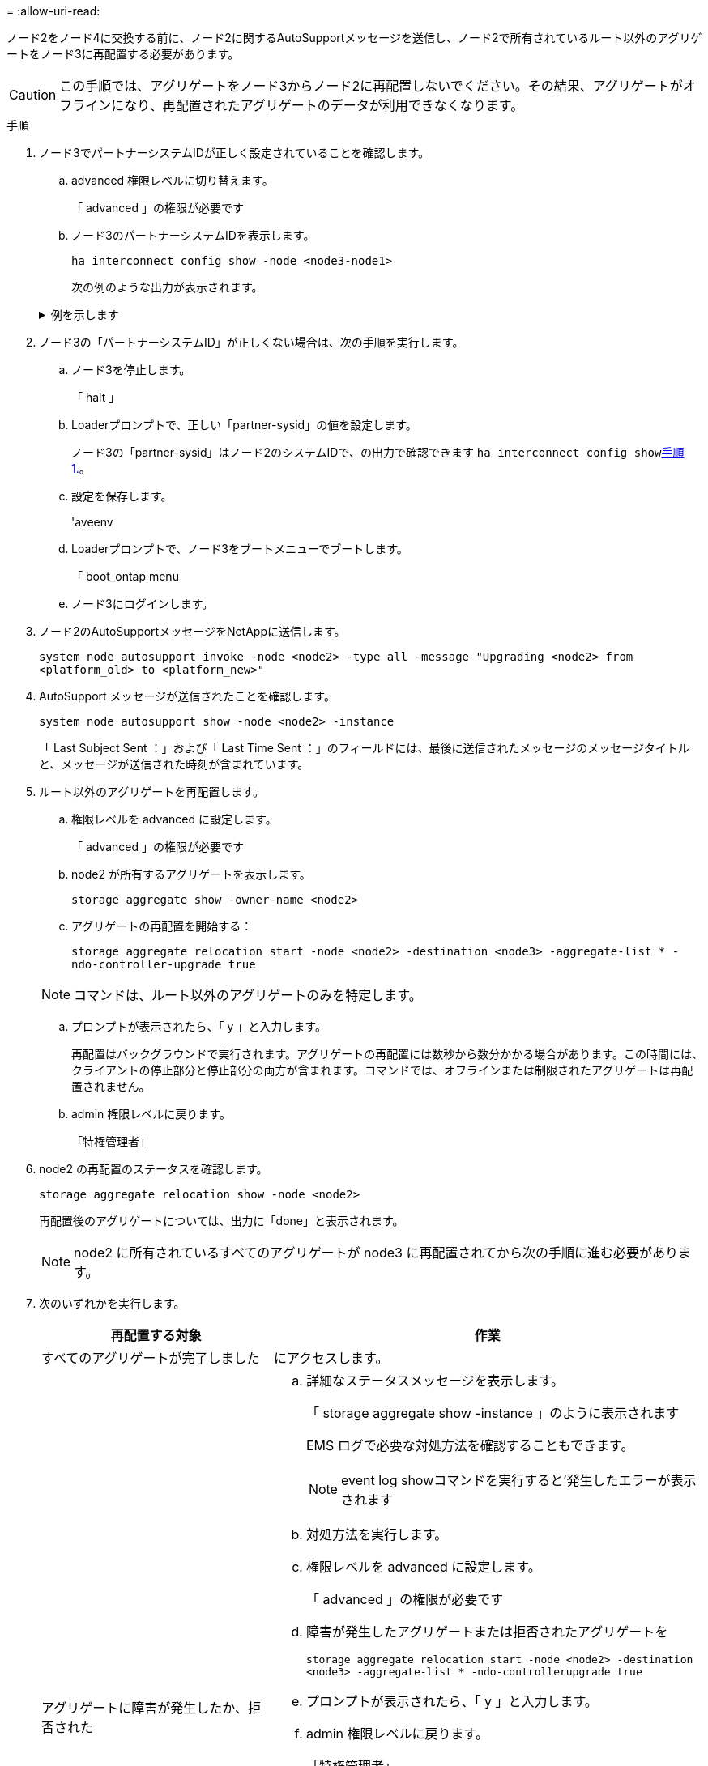 = 
:allow-uri-read: 


ノード2をノード4に交換する前に、ノード2に関するAutoSupportメッセージを送信し、ノード2で所有されているルート以外のアグリゲートをノード3に再配置する必要があります。


CAUTION: この手順では、アグリゲートをノード3からノード2に再配置しないでください。その結果、アグリゲートがオフラインになり、再配置されたアグリゲートのデータが利用できなくなります。

[[verify-partner-sys-id]]
.手順
. ノード3でパートナーシステムIDが正しく設定されていることを確認します。
+
.. advanced 権限レベルに切り替えます。
+
「 advanced 」の権限が必要です

.. ノード3のパートナーシステムIDを表示します。
+
`ha interconnect config show -node <node3-node1>`

+
次の例のような出力が表示されます。

+
.例を示します
[%collapsible]
====
[listing]
----
cluster::*> ha interconnect config show -node <node>
  (system ha interconnect config show)

                       Node: node3-node1
          Interconnect Type: RoCE
            Local System ID: <node3-system-id>
          Partner System ID: <node2-system-id>
       Connection Initiator: local
                  Interface: external

Port   IP Address
----   -----------------
e4a-17   0.0.0.0
e4b-18   0.0.0.0
----
====


. ノード3の「パートナーシステムID」が正しくない場合は、次の手順を実行します。
+
.. ノード3を停止します。
+
「 halt 」

.. Loaderプロンプトで、正しい「partner-sysid」の値を設定します。
+
ノード3の「partner-sysid」はノード2のシステムIDで、の出力で確認できます `ha interconnect config show`<<verify-partner-sys-id,手順 1.>>。

.. 設定を保存します。
+
'aveenv

.. Loaderプロンプトで、ノード3をブートメニューでブートします。
+
「 boot_ontap menu

.. ノード3にログインします。


. ノード2のAutoSupportメッセージをNetAppに送信します。
+
`system node autosupport invoke -node <node2> -type all -message "Upgrading <node2> from <platform_old> to <platform_new>"`

. AutoSupport メッセージが送信されたことを確認します。
+
`system node autosupport show -node <node2> -instance`

+
「 Last Subject Sent ：」および「 Last Time Sent ：」のフィールドには、最後に送信されたメッセージのメッセージタイトルと、メッセージが送信された時刻が含まれています。

. ルート以外のアグリゲートを再配置します。
+
.. 権限レベルを advanced に設定します。
+
「 advanced 」の権限が必要です

.. node2 が所有するアグリゲートを表示します。
+
`storage aggregate show -owner-name <node2>`

.. アグリゲートの再配置を開始する：
+
`storage aggregate relocation start -node <node2> -destination <node3> -aggregate-list * -ndo-controller-upgrade true`

+

NOTE: コマンドは、ルート以外のアグリゲートのみを特定します。

.. プロンプトが表示されたら、「 y 」と入力します。
+
再配置はバックグラウンドで実行されます。アグリゲートの再配置には数秒から数分かかる場合があります。この時間には、クライアントの停止部分と停止部分の両方が含まれます。コマンドでは、オフラインまたは制限されたアグリゲートは再配置されません。

.. admin 権限レベルに戻ります。
+
「特権管理者」



. node2 の再配置のステータスを確認します。
+
`storage aggregate relocation show -node <node2>`

+
再配置後のアグリゲートについては、出力に「done」と表示されます。

+

NOTE: node2 に所有されているすべてのアグリゲートが node3 に再配置されてから次の手順に進む必要があります。

. 次のいずれかを実行します。
+
[cols="35,65"]
|===
| 再配置する対象 | 作業 


| すべてのアグリゲートが完了しました | にアクセスします。 


| アグリゲートに障害が発生したか、拒否された  a| 
.. 詳細なステータスメッセージを表示します。
+
「 storage aggregate show -instance 」のように表示されます

+
EMS ログで必要な対処方法を確認することもできます。

+

NOTE: event log showコマンドを実行すると'発生したエラーが表示されます

.. 対処方法を実行します。
.. 権限レベルを advanced に設定します。
+
「 advanced 」の権限が必要です

.. 障害が発生したアグリゲートまたは拒否されたアグリゲートを
+
`storage aggregate relocation start -node <node2> -destination <node3> -aggregate-list * -ndo-controllerupgrade true`

.. プロンプトが表示されたら、「 y 」と入力します。
.. admin 権限レベルに戻ります。
+
「特権管理者」



必要に応じて、次のいずれかの方法で強制的に再配置を実行できます。

** 拒否のチェックを無視する：
+
「 storage aggregate relocation start -override-vetoes true -nd-controller-upgrade

** 送信先チェックを無効にする：
+
「 storage aggregate relocation start -override-destination-checks true -ndocontroller -upgrade 」を実行します



storage aggregate relocation コマンドの詳細については、を参照してください link:other_references.html["参考資料"] CLI_ および ONTAP 9 コマンド：マニュアルページリファレンス _ を使用してディスクおよびアグリゲートの管理にリンクするには、次の手順を実行します。

|===
. [man_relocate_2_3_step8] ルート以外のアグリゲートがすべてノード 3 でオンラインになっていることを確認します。
+
`storage aggregate show -node <node3> -state offline -root false`

+
オフラインになったアグリゲートや外部になったアグリゲートがある場合は、各アグリゲートを 1 つずつオンラインにする必要があります。

+
`storage aggregate online -aggregate <aggregate_name>`

. ノード 3 ですべてのボリュームがオンラインになっていることを確認します。
+
`volume show -node <node3> -state offline`

+
ノード 3 でオフラインになっているボリュームがある場合は、各ボリュームについて 1 回、オンラインにする必要があります。

+
`volume online -vserver <Vserver-name> -volume <volume-name>`

. node2がルート以外のオンラインのアグリゲートを所有していないことを確認します。
+
`storage aggregate show -owner-name <node2> -ha-policy sfo -state online`

+
ルート以外のオンラインアグリゲートがすべて node3 にすでに再配置されているため、コマンドの出力にルート以外のオンラインアグリゲートが表示されないようにする必要があります。


